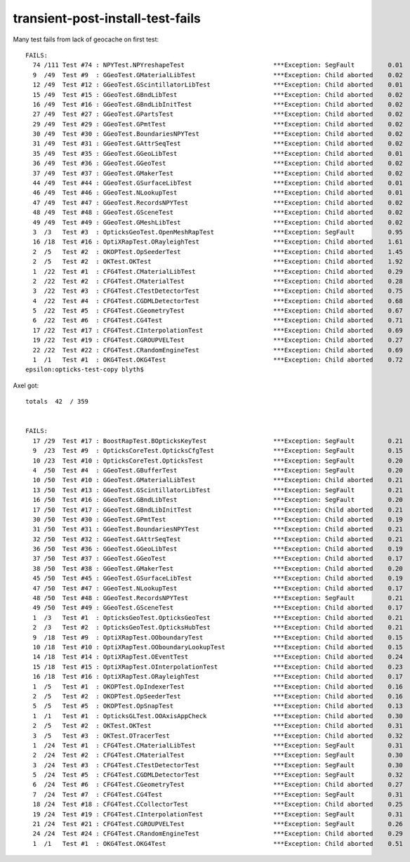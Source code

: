transient-post-install-test-fails
===================================

Many test fails from lack of geocache on first test::

    FAILS:
      74 /111 Test #74 : NPYTest.NPYreshapeTest                        ***Exception: SegFault         0.01   
      9  /49  Test #9  : GGeoTest.GMaterialLibTest                     ***Exception: Child aborted    0.02   
      12 /49  Test #12 : GGeoTest.GScintillatorLibTest                 ***Exception: Child aborted    0.01   
      15 /49  Test #15 : GGeoTest.GBndLibTest                          ***Exception: Child aborted    0.02   
      16 /49  Test #16 : GGeoTest.GBndLibInitTest                      ***Exception: Child aborted    0.02   
      27 /49  Test #27 : GGeoTest.GPartsTest                           ***Exception: Child aborted    0.02   
      29 /49  Test #29 : GGeoTest.GPmtTest                             ***Exception: Child aborted    0.02   
      30 /49  Test #30 : GGeoTest.BoundariesNPYTest                    ***Exception: Child aborted    0.02   
      31 /49  Test #31 : GGeoTest.GAttrSeqTest                         ***Exception: Child aborted    0.02   
      35 /49  Test #35 : GGeoTest.GGeoLibTest                          ***Exception: Child aborted    0.01   
      36 /49  Test #36 : GGeoTest.GGeoTest                             ***Exception: Child aborted    0.02   
      37 /49  Test #37 : GGeoTest.GMakerTest                           ***Exception: Child aborted    0.02   
      44 /49  Test #44 : GGeoTest.GSurfaceLibTest                      ***Exception: Child aborted    0.01   
      46 /49  Test #46 : GGeoTest.NLookupTest                          ***Exception: Child aborted    0.01   
      47 /49  Test #47 : GGeoTest.RecordsNPYTest                       ***Exception: Child aborted    0.02   
      48 /49  Test #48 : GGeoTest.GSceneTest                           ***Exception: Child aborted    0.02   
      49 /49  Test #49 : GGeoTest.GMeshLibTest                         ***Exception: Child aborted    0.02   
      3  /3   Test #3  : OpticksGeoTest.OpenMeshRapTest                ***Exception: SegFault         0.95   
      16 /18  Test #16 : OptiXRapTest.ORayleighTest                    ***Exception: Child aborted    1.61   
      2  /5   Test #2  : OKOPTest.OpSeederTest                         ***Exception: Child aborted    1.45   
      2  /5   Test #2  : OKTest.OKTest                                 ***Exception: Child aborted    1.92   
      1  /22  Test #1  : CFG4Test.CMaterialLibTest                     ***Exception: Child aborted    0.29   
      2  /22  Test #2  : CFG4Test.CMaterialTest                        ***Exception: Child aborted    0.28   
      3  /22  Test #3  : CFG4Test.CTestDetectorTest                    ***Exception: Child aborted    0.75   
      4  /22  Test #4  : CFG4Test.CGDMLDetectorTest                    ***Exception: Child aborted    0.68   
      5  /22  Test #5  : CFG4Test.CGeometryTest                        ***Exception: Child aborted    0.67   
      6  /22  Test #6  : CFG4Test.CG4Test                              ***Exception: Child aborted    0.71   
      17 /22  Test #17 : CFG4Test.CInterpolationTest                   ***Exception: Child aborted    0.69   
      19 /22  Test #19 : CFG4Test.CGROUPVELTest                        ***Exception: Child aborted    0.27   
      22 /22  Test #22 : CFG4Test.CRandomEngineTest                    ***Exception: Child aborted    0.69   
      1  /1   Test #1  : OKG4Test.OKG4Test                             ***Exception: Child aborted    0.72   
    epsilon:opticks-test-copy blyth$ 


Axel got::

    totals  42  / 359 


    FAILS:
      17 /29  Test #17 : BoostRapTest.BOpticksKeyTest                  ***Exception: SegFault         0.21   
      9  /23  Test #9  : OpticksCoreTest.OpticksCfgTest                ***Exception: SegFault         0.15   
      10 /23  Test #10 : OpticksCoreTest.OpticksTest                   ***Exception: SegFault         0.20   
      4  /50  Test #4  : GGeoTest.GBufferTest                          ***Exception: SegFault         0.20   
      10 /50  Test #10 : GGeoTest.GMaterialLibTest                     ***Exception: Child aborted    0.21   
      13 /50  Test #13 : GGeoTest.GScintillatorLibTest                 ***Exception: SegFault         0.21   
      16 /50  Test #16 : GGeoTest.GBndLibTest                          ***Exception: SegFault         0.20   
      17 /50  Test #17 : GGeoTest.GBndLibInitTest                      ***Exception: Child aborted    0.21   
      30 /50  Test #30 : GGeoTest.GPmtTest                             ***Exception: Child aborted    0.19   
      31 /50  Test #31 : GGeoTest.BoundariesNPYTest                    ***Exception: Child aborted    0.21   
      32 /50  Test #32 : GGeoTest.GAttrSeqTest                         ***Exception: Child aborted    0.21   
      36 /50  Test #36 : GGeoTest.GGeoLibTest                          ***Exception: Child aborted    0.19   
      37 /50  Test #37 : GGeoTest.GGeoTest                             ***Exception: Child aborted    0.17   
      38 /50  Test #38 : GGeoTest.GMakerTest                           ***Exception: Child aborted    0.20   
      45 /50  Test #45 : GGeoTest.GSurfaceLibTest                      ***Exception: Child aborted    0.19   
      47 /50  Test #47 : GGeoTest.NLookupTest                          ***Exception: Child aborted    0.17   
      48 /50  Test #48 : GGeoTest.RecordsNPYTest                       ***Exception: SegFault         0.21   
      49 /50  Test #49 : GGeoTest.GSceneTest                           ***Exception: Child aborted    0.17   
      1  /3   Test #1  : OpticksGeoTest.OpticksGeoTest                 ***Exception: Child aborted    0.21   
      2  /3   Test #2  : OpticksGeoTest.OpticksHubTest                 ***Exception: Child aborted    0.21   
      9  /18  Test #9  : OptiXRapTest.OOboundaryTest                   ***Exception: Child aborted    0.15   
      10 /18  Test #10 : OptiXRapTest.OOboundaryLookupTest             ***Exception: Child aborted    0.15   
      14 /18  Test #14 : OptiXRapTest.OEventTest                       ***Exception: Child aborted    0.24   
      15 /18  Test #15 : OptiXRapTest.OInterpolationTest               ***Exception: Child aborted    0.23   
      16 /18  Test #16 : OptiXRapTest.ORayleighTest                    ***Exception: Child aborted    0.17   
      1  /5   Test #1  : OKOPTest.OpIndexerTest                        ***Exception: Child aborted    0.16   
      2  /5   Test #2  : OKOPTest.OpSeederTest                         ***Exception: Child aborted    0.16   
      5  /5   Test #5  : OKOPTest.OpSnapTest                           ***Exception: Child aborted    0.13   
      1  /1   Test #1  : OpticksGLTest.OOAxisAppCheck                  ***Exception: Child aborted    0.30   
      2  /5   Test #2  : OKTest.OKTest                                 ***Exception: Child aborted    0.31   
      3  /5   Test #3  : OKTest.OTracerTest                            ***Exception: Child aborted    0.32   
      1  /24  Test #1  : CFG4Test.CMaterialLibTest                     ***Exception: SegFault         0.31   
      2  /24  Test #2  : CFG4Test.CMaterialTest                        ***Exception: SegFault         0.30   
      3  /24  Test #3  : CFG4Test.CTestDetectorTest                    ***Exception: SegFault         0.30   
      5  /24  Test #5  : CFG4Test.CGDMLDetectorTest                    ***Exception: SegFault         0.32   
      6  /24  Test #6  : CFG4Test.CGeometryTest                        ***Exception: Child aborted    0.27   
      7  /24  Test #7  : CFG4Test.CG4Test                              ***Exception: SegFault         0.31   
      18 /24  Test #18 : CFG4Test.CCollectorTest                       ***Exception: Child aborted    0.25   
      19 /24  Test #19 : CFG4Test.CInterpolationTest                   ***Exception: SegFault         0.31   
      21 /24  Test #21 : CFG4Test.CGROUPVELTest                        ***Exception: SegFault         0.26   
      24 /24  Test #24 : CFG4Test.CRandomEngineTest                    ***Exception: Child aborted    0.29   
      1  /1   Test #1  : OKG4Test.OKG4Test                             ***Exception: Child aborted    0.51   



